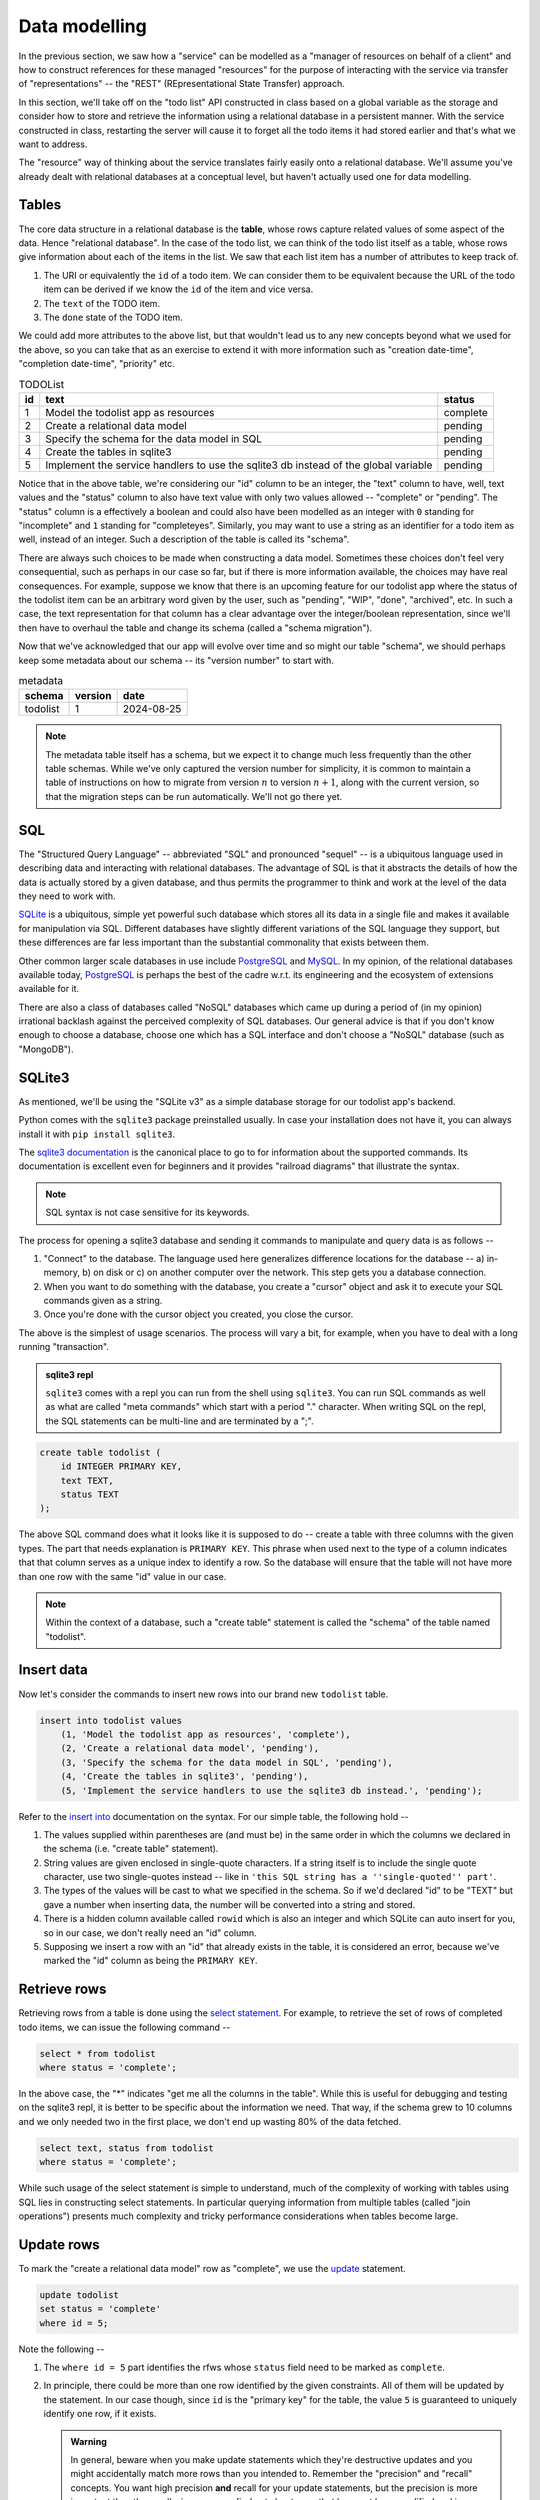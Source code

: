 Data modelling
==============

In the previous section, we saw how a "service" can be modelled as a "manager
of resources on behalf of a client" and how to construct references for these
managed "resources" for the purpose of interacting with the service via
transfer of "representations" -- the "REST" (REpresentational State Transfer)
approach.

In this section, we'll take off on the "todo list" API constructed in class
based on a global variable as the storage and consider how to store and
retrieve the information using a relational database in a persistent manner.
With the service constructed in class, restarting the server will cause it to
forget all the todo items it had stored earlier and that's what we want to
address.

The "resource" way of thinking about the service translates fairly easily onto
a relational database. We'll assume you've already dealt with relational
databases at a conceptual level, but haven't actually used one for data
modelling.

Tables
------

The core data structure in a relational database is the **table**, whose rows
capture related values of some aspect of the data. Hence "relational database".
In the case of the todo list, we can think of the todo list itself as a table,
whose rows give information about each of the items in the list. We saw that
each list item has a number of attributes to keep track of.

1. The URI or equivalently the ``id`` of a todo item. We can consider them
   to be equivalent because the URL of the todo item can be derived if we
   know the ``id`` of the item and vice versa.
2. The ``text`` of the TODO item.
3. The ``done`` state of the TODO item.

We could add more attributes to the above list, but that wouldn't lead us to
any new concepts beyond what we used for the above, so you can take that as an
exercise to extend it with more information such as "creation date-time",
"completion date-time", "priority" etc.

.. csv-table:: TODOList
    :header: "id", "text", "status"

    1, "Model the todolist app as resources", "complete"
    2, "Create a relational data model", "pending"
    3, "Specify the schema for the data model in SQL", "pending"
    4, "Create the tables in sqlite3", "pending"
    5, "Implement the service handlers to use the sqlite3 db instead of the global variable", "pending"

.. index::
    single: schema

Notice that in the above table, we're considering our "id" column to be an
integer, the "text" column to have, well, text values and the "status" column
to also have text value with only two values allowed -- "complete" or
"pending". The "status" column is a effectively a boolean and could also have
been modelled as an integer with ``0`` standing for "incomplete" and ``1``
standing for "completeyes". Similarly, you may want to use a string as an
identifier for a todo item as well, instead of an integer. Such a description
of the table is called its "schema".

.. index::
   single: schema migration

There are always such choices to be made when constructing a data model.
Sometimes these choices don't feel very consequential, such as perhaps in our
case so far, but if there is more information available, the choices may have
real consequences. For example, suppose we know that there is an upcoming
feature for our todolist app where the status of the todolist item can be an
arbitrary word given by the user, such as "pending", "WIP", "done", "archived",
etc. In such a case, the text representation for that column has a clear
advantage over the integer/boolean representation, since we'll then have to
overhaul the table and change its schema (called a "schema migration").

Now that we've acknowledged that our app will evolve over time and so might
our table "schema", we should perhaps keep some metadata about our schema
-- its "version number" to start with.

.. csv-table:: metadata
    :header: "schema", "version", "date"

    "todolist", 1, "2024-08-25"

.. note::  The metadata table itself has a schema, but we expect it to change
   much less frequently than the other table schemas. While we've only captured
   the version number for simplicity, it is common to maintain a table of
   instructions on how to migrate from version :math:`n` to version
   :math:`n+1`, along with the current version, so that the migration steps can
   be run automatically. We'll not go there yet.

SQL
---

The "Structured Query Language" -- abbreviated "SQL" and pronounced "sequel" --
is a ubiquitous language used in describing data and interacting with
relational databases. The advantage of SQL is that it abstracts the details of
how the data is actually stored by a given database, and thus permits the
programmer to think and work at the level of the data they need to work with.

SQLite_ is a ubiquitous, simple yet powerful such database which stores all its
data in a single file and makes it available for manipulation via SQL.
Different databases have slightly different variations of the SQL language they
support, but these differences are far less important than the substantial
commonality that exists between them.


.. _sqlite3 documentation:
.. _sqlite3:
.. _sqlite: https://www.sqlite.org/index.html 

Other common larger scale databases in use include PostgreSQL_ and MySQL_. In
my opinion, of the relational databases available today, PostgreSQL_ is perhaps
the best of the cadre w.r.t. its engineering and the ecosystem of extensions
available for it.

.. _PostgreSQL: https://www.postgresql.org/
.. _MySQL: https://www.mysql.com/

There are also a class of databases called "NoSQL" databases which came up
during a period of (in my opinion) irrational backlash against the perceived
complexity of SQL databases. Our general advice is that if you don't know
enough to choose a database, choose one which has a SQL interface and don't
choose a "NoSQL" database (such as "MongoDB").

SQLite3
-------

As mentioned, we'll be using the "SQLite v3" as a simple database storage for
our todolist app's backend.

Python comes with the ``sqlite3`` package preinstalled usually. In case your
installation does not have it, you can always install it with ``pip install
sqlite3``.

The `sqlite3 documentation`_ is the canonical place to go to for information
about the supported commands. Its documentation is excellent even for beginners
and it provides "railroad diagrams" that illustrate the syntax.

.. note:: SQL syntax is not case sensitive for its keywords.

The process for opening a sqlite3 database and sending it commands to manipulate
and query data is as follows --

1. "Connect" to the database. The language used here generalizes difference 
   locations for the database -- a) in-memory, b) on disk or c) on another computer
   over the network. This step gets you a database connection.

2. When you want to do something with the database, you create a "cursor" object
   and ask it to execute your SQL commands given as a string.

3. Once you're done with the cursor object you created, you close the cursor.

The above is the simplest of usage scenarios. The process will vary a bit, for
example, when you have to deal with a long running "transaction".

.. admonition:: **sqlite3 repl**

    ``sqlite3`` comes with a repl you can run from the shell using ``sqlite3``.
    You can run SQL commands as well as what are called "meta commands" which
    start with a period "." character. When writing SQL on the repl, the SQL statements
    can be multi-line and are terminated by a ";".

.. code:: SQL

    create table todolist (
        id INTEGER PRIMARY KEY,
        text TEXT,
        status TEXT
    );

The above SQL command does what it looks like it is supposed to do -- create a
table with three columns with the given types. The part that needs explanation
is ``PRIMARY KEY``. This phrase when used next to the type of a column
indicates that that column serves as a unique index to identify a row. So the
database will ensure that the table will not have more than one row with the
same "id" value in our case.

.. note:: Within the context of a database, such a "create table" statement is called
   the "schema" of the table named "todolist". 

.. _create table: https://www.sqlite.org/lang_createtable.html


Insert data
-----------

Now let's consider the commands to insert new rows into our brand new ``todolist``
table.

.. code:: SQL

    insert into todolist values
        (1, 'Model the todolist app as resources', 'complete'),
        (2, 'Create a relational data model', 'pending'),
        (3, 'Specify the schema for the data model in SQL', 'pending'),
        (4, 'Create the tables in sqlite3', 'pending'),
        (5, 'Implement the service handlers to use the sqlite3 db instead.', 'pending');

Refer to the `insert into`_ documentation on the syntax. For our simple table, the following hold --

.. _insert into: https://www.sqlite.org/lang_insert.html

1. The values supplied within parentheses are (and must be) in the same order
   in which the columns we declared in the schema (i.e. "create table"
   statement).

2. String values are given enclosed in single-quote characters. If a string
   itself is to include the single quote character, use two single-quotes
   instead -- like in ``'this SQL string has a ''single-quoted'' part'``.

3. The types of the values will be cast to what we specified in the schema. So
   if we'd declared "id" to be "TEXT" but gave a number when inserting data,
   the number will be converted into a string and stored.

4. There is a hidden column available called ``rowid`` which is also an integer and which
   SQLite can auto insert for you, so in our case, we don't really need an "id" column.

5. Supposing we insert a row with an "id" that already exists in the table, it is considered
   an error, because we've marked the "id" column as being the ``PRIMARY KEY``.

Retrieve rows
-------------

Retrieving rows from a table is done using the `select statement`_. For example, to retrieve
the set of rows of completed todo items, we can issue the following command --

.. _select statement: https://www.sqlite.org/lang_select.html

.. code:: SQL

    select * from todolist
    where status = 'complete';

In the above case, the "*" indicates "get me all the columns in the table". While this is useful
for debugging and testing on the sqlite3 repl, it is better to be specific about the information
we need. That way, if the schema grew to 10 columns and we only needed two in the first place, we
don't end up wasting 80% of the data fetched.

.. code:: SQL

    select text, status from todolist
    where status = 'complete';

While such usage of the select statement is simple to understand, much of the
complexity of working with tables using SQL lies in constructing select
statements. In particular querying information from multiple tables (called
"join operations") presents much complexity and tricky performance
considerations when tables become large.

Update rows
-----------

To mark the "create a relational data model" row as "complete", we use the
update_ statement.

.. _update: https://www.sqlite.org/lang_update.html

.. code:: SQL

    update todolist
    set status = 'complete'
    where id = 5;

Note the following --

1. The ``where id = 5`` part identifies the rfws whose ``status`` field need to
   be marked as ``complete``.

2. In principle, there could be more than one row identified by the given
   constraints. All of them will be updated by the statement. In our case
   though, since ``id`` is the "primary key" for the table, the value ``5`` is
   guaranteed to uniquely identify one row, if it exists. 

   .. admonition:: **Warning**

        In general, beware when you make update statements which they're
        destructive updates and you might accidentally match more rows than you
        intended to. Remember the "precision" and "recall" concepts. You want
        high precision **and** recall for your update statements, but the
        precision is more important than the recall, since you can find out
        about rows that have not been modified and issue new commands to modify
        them. If your selection is has low precision though, you'll have
        modified some rows unintentionally and it can be hard to determine
        which rows were affected.

3. ``update`` statements cannot add or remove columns. That is considered a
   change in schema and must not be done without careful thought.

Indices
-------

Consider the ``select`` statement we wrote earlier --

.. code:: SQL

    select text, status from todolist
    where status = 'complete';

We can imagine that the database engine that runs this program steps through the rows
of the example, examining each row for the conditions indicated in the ``where`` clause
and returning the requested columns when there is a match. We might think of it as
equivalent to the python "list comprehension" --

.. code:: python
    
    [ (item["text"], item["status"])
      for item in g_todolist
      if item["status"] == "complete"
    ]

The list comprehension is a useful beginning mental model of querying tables
to have in mind. However, as computer scientists, we can quickly notice that
this is an inefficient means of retrieval since it has to go through the
entire list for each query. What if the list has a million items and only 5
of them have been completed?

.. index::
   single: index tables

To speed up such cases, SQL databases can construct auxiliary tables, called
"index tables" or "indices" for short, which maintain additional information
that helps then run such ``select`` queries fast -- often in logarithmic time
complexity. This is a classic case of "trade off some extra storage space for a
great reduction in time".

These indices are not automatically created though. Since every new index table
places demands on compute and storage, we need to tell the engine explicitly 
which indices need to be created for our particular uses. 

.. note:: A good rule of thumb is to list out all the queries you make,
   identify the ones that can be expensive without an index and only create
   indices over the columns relevant to those queries.

In this case, if we wish to create an index for the "status" column so we
can quickly locate the pending items (assuming these are far fewer than
the completed items), we can do so like this --

.. code:: SQL

    create index idx_todolist_status
    on todolist ( status );

While creating such indices manually seems onerous, the saving grace is that
these indices are used by the engine automatically when running ``select``
queries and we don't need to explicitly specify which index to use to speed
things up.

.. admonition:: **Performance note**

   Indices are most effective when there is high information content in a
   column. This is why "primary key" columns and "unique" columns benefit the
   most, since if we know the value of this column, then we know exactly which
   row we need to be looking at. In our case, the "status" column makes for a
   weak index because it can take only one of two values and therefore if there
   is an even split between the number of "complete" items and "pending" items,
   the advantage we gain is not all that much over a simple linear search.


sqlite3 and python
------------------

The following python code does these steps -- you can try these in the python REPL.
We're creating our "todolist table" in this step using the `create table`_ command.

.. code:: python

   import sqlite3

   db = sqlite3.connect("todolist.db")
   # Now, if you didn't have a file called "todolist.db" in the current
   # directory, one will be created and opened as a sqlite3 database.
   # If one exists already, sqlite3 will try to open it as a database.
   # In case it isn't an sqlite3 database, this step will raise an exception.

   cursor = db.cursor()
   cursor.execute("""
   create table todolist (
        id INTEGER PRIMARY KEY,
        text TEXT,
        status TEXT
    )
    """)
    cursor.close()

    # The above way has a problem. Suppose there was an exception raised during
    # the `execute` step, then we'll miss closing the cursor. To avoid this,
    # we can use the python `with` clause like this --

    from contextlib import closing

    with closing(db.cursor()) as cur:
        cur.execute("""...""")

    # The above `with` clause will ensure that the cursor opened is closed
    # whether or not the SQL statement completes successfully.
    # We'll use this approach going forward.


Here is an example of how we would typically write functions that call into the
database to retrieve items. We do not construct SQL statements using string
concatenation. Instead we mark the variable parts of the statements using `?`
and supply arguments using a separate python list of arguments. 

.. code:: python

    def items_by_status(db, status):
        with closing(db.cursor()) as cur:
            rows = cur.execute("select text, status from todolist where status = ?", [status])
            return rows.fetchall()


You can also used dictionaries to supply values for named parameters like this -

.. code:: python

    def items_by_status(db, status):
        with closing(db.cursor()) as cur:
            rows = cur.execute("""
                select text, status
                from todolist
                where status = :status
            """, { "status": status })
            return rows.fetchall()

The ``:status`` marks the named parameter in the SQL statement. The ``rows``
object returned by ``cur.execute`` is an iterator and ``rows.fetchall()`` is
essentially the same as ``[r for r in rows]``. Naturally, such named parameters
can only be used within programming languages and not at the sqlite3 repl.

.. admonition:: **SQL injection attack**

    Many early web programs used to present web forms, take values from them,
    and construct SQL queries using string concatenation and run the queries
    and return the results. Once some of these services started being
    commercially signficant, hackers with malicious intent would try to input
    SQL expression fragments into these web forms and try to disrupt the SQL
    query to retrieve more information than they're authorized for. This is
    called a "SQL injection attack" and is pretty much why the positional and
    named parameters exist in the programming language APIs for SQL databases.
    The API implementation will construct the SQL query in a safe manner behind
    the scenes that won't permit inadvertent "SQL injection attacks" due to
    programmer error.

Task
----

Complete your "TODO List" backend but now use a SQLite3 backed database
instead of the global variable ``g_todolist`` which we used in class.






























